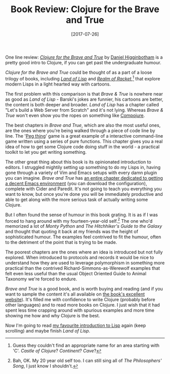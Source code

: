 #+TITLE: Book Review: Clojure for the Brave and True

#+DATE: [2017-07-26]

One line review: [[http://www.braveclojure.com/][/Clojure for the Brave
and True/]] by [[https://twitter.com/nonrecursive][Daniel Higginbotham]]
is a pretty good intro to Clojure, if you can get past the undergraduate
humour.

/Clojure for the Brave and True/ could be thought of as a part of a
loose trilogy of books, including [[http://landoflisp.com/][/Land of
Lisp/]] and [[http://realmofracket.com/][/Realm of Racket/]],[fn:1] that
explore modern Lisps in a light hearted way with cartoons.

The first problem with this comparison is that /Brave & True/ is nowhere
near as good as /Land of Lisp/ - Barski's jokes are funnier, his
cartoons are better, the content is both deeper and broader. /Land of
Lisp/ has a chapter called "Let's build a Web Server from Scratch" and
it's not lying. Whereas /Brave & True/ won't even show you the ropes on
something like [[https://github.com/weavejester/compojure][Compojure]].

The best chapters in /Brave and True/, which are also the most useful
ones, are the ones where you're being walked through a piece of code
line by line. The
'[[https://www.braveclojure.com/functional-programming/][Peg thing]]'
game is a great example of a interactive command-line game written using
a series of pure functions. This chapter gives you a real idea of how to
get some Clojure code doing stuff in the world - a practical toolkit to
let you get writing something.

The other great thing about this book is its opinionated introduction to
editors. I struggled mightily setting up something to do my Lisps in,
having gone through a variety of Vim and Emacs setups with every damn
plugin you can imagine. /Brave and True/ has
[[https://www.braveclojure.com/do-things/][an entire chapter dedicated
to getting a decent Emacs environment]] (you can download the
configuration), complete with Cider and Paredit. It's not going to teach
you everything you want to know, but once you're done you will be
immediately productive and able to get along with the more serious task
of actually writing some Clojure.

But I often found the sense of humour in this book grating. It is as if
I was forced to hang around with my fourteen-year-old self.[fn:2] The
one who'd memorized a lot of /Monty Python/ and /The Hitchhiker's Guide
to the Galaxy/ and thought that quoting it back at my friends was the
height of sophisticated humour. The examples feel contrived to fit the
humour, often to the detriment of the point that is trying to be made.

The poorest chapters are the ones where an idea is introduced but not
fully explored. When introduced to protocols and records it would be
nice to understand how they are used to leverage polymorphism in
something more practical than the contrived Richard-Simmons-as-Werewolf
examples that felt even less useful than the usual Object Oriented Guide
to Animal Taxonomy we're forced to endure.

/Brave and True/ is a good book, and is worth buying and reading (and if
you want to sample the content it's all available on
[[http://www.braveclojure.com/][the book's excellent website]]). It's
filled me with confidence to write Clojure (probably before other
languages) and to read more books on Clojure. I just wish that it had
spent less time crapping around with spurious examples and more time
showing me how and why Clojure is the best.

Now I'm going to read [[http://landoflisp.com/][my favourite
introduction to Lisp]] again (keep scrolling) and maybe finish /Land of
Lisp/.

[fn:1] Guess they couldn't find an appropriate name for an area starting
       with 'C'. /Castle of Clojure/? /Continent/? /Cave/?

[fn:2] Bah, OK. My 20 year old self too. I can still sing all of /The
       Philosophers' Song/, I just know I shouldn't.
